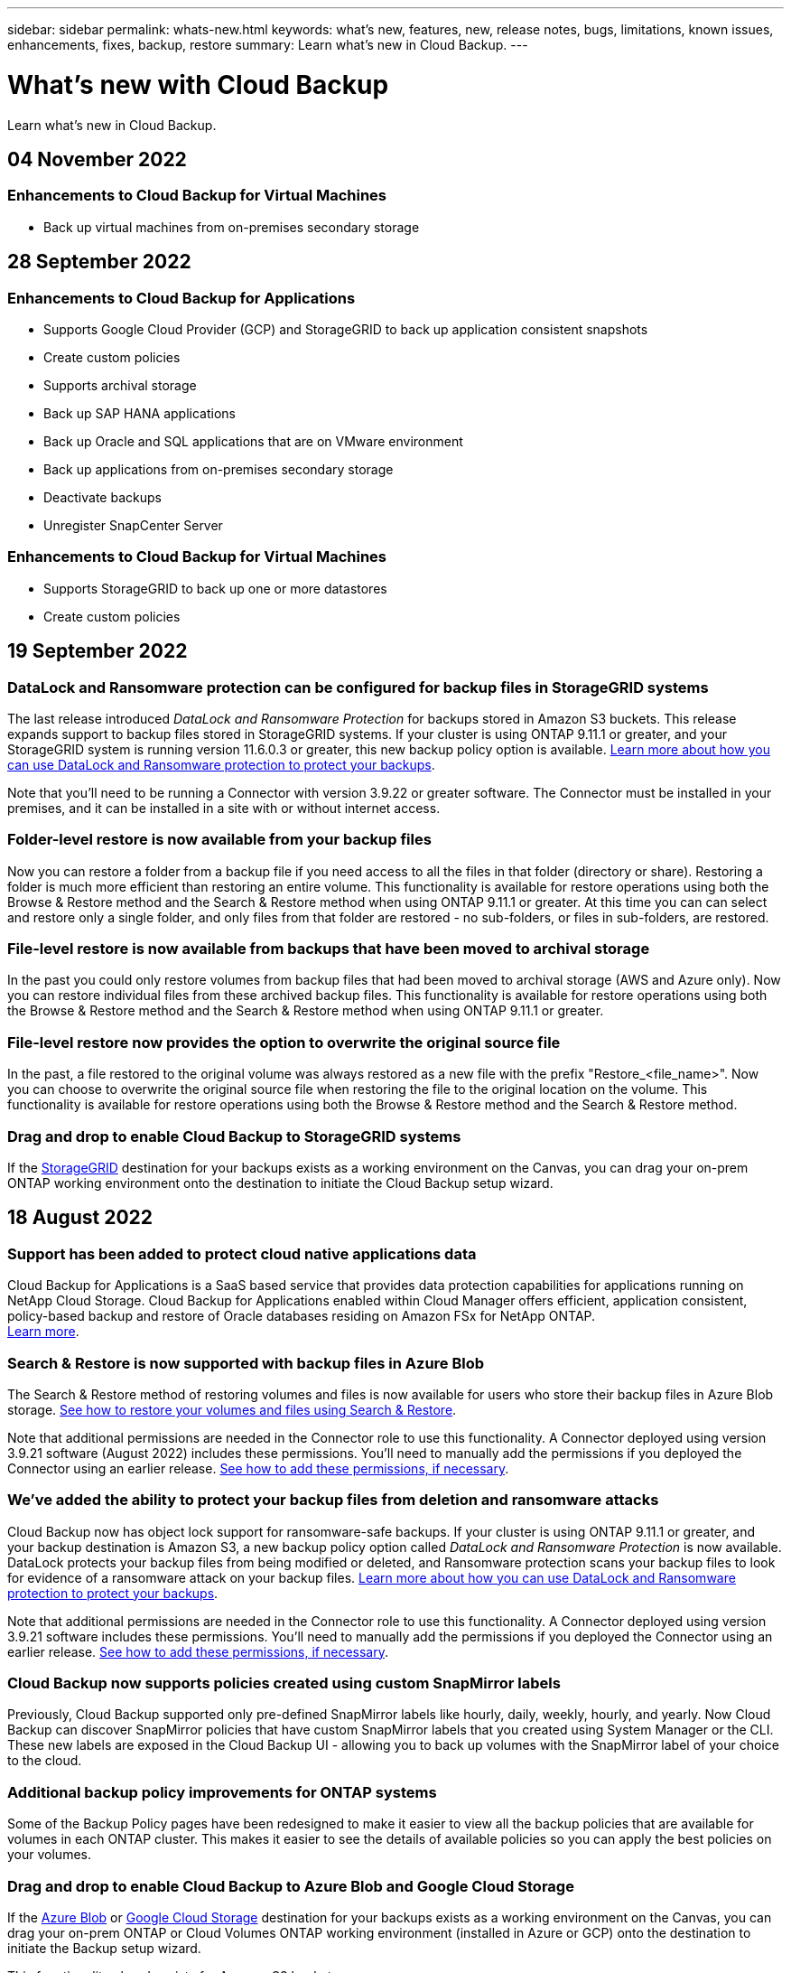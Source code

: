 ---
sidebar: sidebar
permalink: whats-new.html
keywords: what's new, features, new, release notes, bugs, limitations, known issues, enhancements, fixes, backup, restore
summary: Learn what's new in Cloud Backup.
---

= What's new with Cloud Backup
:hardbreaks:
:nofooter:
:icons: font
:linkattrs:
:imagesdir: ./media/

[.lead]
Learn what's new in Cloud Backup.

// tag::whats-new[]

== 04 November 2022

=== Enhancements to Cloud Backup for Virtual Machines

* Back up virtual machines from on-premises secondary storage

== 28 September 2022

=== Enhancements to Cloud Backup for Applications

* Supports Google Cloud Provider (GCP) and StorageGRID to back up application consistent snapshots
* Create custom policies
* Supports archival storage
* Back up SAP HANA applications
* Back up Oracle and SQL applications that are on VMware environment
* Back up applications from on-premises secondary storage
* Deactivate backups
* Unregister SnapCenter Server

=== Enhancements to Cloud Backup for Virtual Machines

* Supports StorageGRID to back up one or more datastores
* Create custom policies

== 19 September 2022

=== DataLock and Ransomware protection can be configured for backup files in StorageGRID systems

The last release introduced _DataLock and Ransomware Protection_ for backups stored in Amazon S3 buckets. This release expands support to backup files stored in StorageGRID systems. If your cluster is using ONTAP 9.11.1 or greater, and your StorageGRID system is running version 11.6.0.3 or greater, this new backup policy option is available. https://docs.netapp.com/us-en/cloud-manager-backup-restore/concept-cloud-backup-policies.html#datalock-and-ransomware-protection[Learn more about how you can use DataLock and Ransomware protection to protect your backups^].

Note that you'll need to be running a Connector with version 3.9.22 or greater software. The Connector must be installed in your premises, and it can be installed in a site with or without internet access.

=== Folder-level restore is now available from your backup files

Now you can restore a folder from a backup file if you need access to all the files in that folder (directory or share). Restoring a folder is much more efficient than restoring an entire volume. This functionality is available for restore operations using both the Browse & Restore method and the Search & Restore method when using ONTAP 9.11.1 or greater. At this time you can can select and restore only a single folder, and only files from that folder are restored - no sub-folders, or files in sub-folders, are restored.

=== File-level restore is now available from backups that have been moved to archival storage

In the past you could only restore volumes from backup files that had been moved to archival storage (AWS and Azure only). Now you can restore individual files from these archived backup files. This functionality is available for restore operations using both the Browse & Restore method and the Search & Restore method when using ONTAP 9.11.1 or greater.

=== File-level restore now provides the option to overwrite the original source file

In the past, a file restored to the original volume was always restored as a new file with the prefix "Restore_<file_name>". Now you can choose to overwrite the original source file when restoring the file to the original location on the volume. This functionality is available for restore operations using both the Browse & Restore method and the Search & Restore method.

=== Drag and drop to enable Cloud Backup to StorageGRID systems

If the https://docs.netapp.com/us-en/cloud-manager-storagegrid/task-discover-storagegrid.html[StorageGRID^] destination for your backups exists as a working environment on the Canvas, you can drag your on-prem ONTAP working environment onto the destination to initiate the Cloud Backup setup wizard.
//
//=== AWS cross-account backup enhancements
//
//If you want to use a different AWS account for your Cloud Volumes ONTAP backups than you're using for the source volumes, you must add the destination AWS account credentials in Cloud Manager, and you must add the permission "s3:PutBucketPolicy" to the IAM role that provides Cloud Manager with permissions. In the past you needed to configure many settings in the AWS Console - you don't need to do that anymore.
//
//=== Now you can restore backup files from the public cloud using Search & Restore when using an on-premises Connector
//
//In the previous release, support was added for creating backup files to the public cloud when the Connector is deployed in your premises. In this release, support has been continued to allow using Search & Restore to restore backups from Amazon S3 or Azure Blob when the Connector is deployed in your premises.
//
//At this time, the Connector must be deployed in the Google Cloud Platform when using Search & Restore to restore backups from Google Cloud Storage.

== 18 August 2022

=== Support has been added to protect cloud native applications data

Cloud Backup for Applications is a SaaS based service that provides data protection capabilities for applications running on NetApp Cloud Storage. Cloud Backup for Applications enabled within Cloud Manager offers efficient, application consistent, policy-based backup and restore of Oracle databases residing on Amazon FSx for NetApp ONTAP.
https://docs.netapp.com/us-en/cloud-manager-backup-restore/concept-protect-cloud-app-data-to-cloud.html[Learn more^].

=== Search & Restore is now supported with backup files in Azure Blob

The Search & Restore method of restoring volumes and files is now available for users who store their backup files in Azure Blob storage. https://docs.netapp.com/us-en/cloud-manager-backup-restore/task-restore-backups-ontap.html#prerequisites-2[See how to restore your volumes and files using Search & Restore^].

Note that additional permissions are needed in the Connector role to use this functionality. A Connector deployed using version 3.9.21 software (August 2022) includes these permissions. You'll need to manually add the permissions if you deployed the Connector using an earlier release. https://docs.netapp.com/us-en/cloud-manager-backup-restore/task-backup-onprem-to-azure.html#verify-or-add-permissions-to-the-connector[See how to add these permissions, if necessary^].

=== We've added the ability to protect your backup files from deletion and ransomware attacks

Cloud Backup now has object lock support for ransomware-safe backups. If your cluster is using ONTAP 9.11.1 or greater, and your backup destination is Amazon S3, a new backup policy option called _DataLock and Ransomware Protection_ is now available. DataLock protects your backup files from being modified or deleted, and Ransomware protection scans your backup files to look for evidence of a ransomware attack on your backup files. https://docs.netapp.com/us-en/cloud-manager-backup-restore/concept-cloud-backup-policies.html#datalock-and-ransomware-protection[Learn more about how you can use DataLock and Ransomware protection to protect your backups^].

Note that additional permissions are needed in the Connector role to use this functionality. A Connector deployed using version 3.9.21 software includes these permissions. You'll need to manually add the permissions if you deployed the Connector using an earlier release. https://docs.netapp.com/us-en/cloud-manager-backup-restore/task-backup-onprem-to-aws.html#set-up-s3-permissions[See how to add these permissions, if necessary^].

=== Cloud Backup now supports policies created using custom SnapMirror labels

Previously, Cloud Backup supported only pre-defined SnapMirror labels like hourly, daily, weekly, hourly, and yearly. Now Cloud Backup can discover SnapMirror policies that have custom SnapMirror labels that you created using System Manager or the CLI. These new labels are exposed in the Cloud Backup UI - allowing you to back up volumes with the SnapMirror label of your choice to the cloud.

=== Additional backup policy improvements for ONTAP systems

Some of the Backup Policy pages have been redesigned to make it easier to view all the backup policies that are available for volumes in each ONTAP cluster. This makes it easier to see the details of available policies so you can apply the best policies on your volumes.

=== Drag and drop to enable Cloud Backup to Azure Blob and Google Cloud Storage

If the https://docs.netapp.com/us-en/cloud-manager-setup-admin/task-viewing-azure-blob.html[Azure Blob^] or https://docs.netapp.com/us-en/cloud-manager-setup-admin/task-viewing-gcp-storage.html[Google Cloud Storage^] destination for your backups exists as a working environment on the Canvas, you can drag your on-prem ONTAP or Cloud Volumes ONTAP working environment (installed in Azure or GCP) onto the destination to initiate the Backup setup wizard.

This functionality already exists for Amazon S3 buckets.

== 13 July 2022

=== Support has been added to back up SnapLock Enterprise volumes

Now you can use Cloud Backup to back up SnapLock Enterprise volumes to public and private clouds. This feature requires that your ONTAP system is running ONTAP 9.11.1 or later. SnapLock Compliance volumes, however, aren’t currently supported.

=== Now you can create backup files in the public cloud when using an on-premises Connector

In the past you needed to deploy the Connector in the same cloud provider as where you were creating backup files. Now you can use a Connector deployed in your premises to create backup files from on-prem ONTAP systems to Amazon S3, Azure Blob, and Google Cloud Storage. (An on-prem Connector was always required when creating backup files on StorageGRID systems.)

=== Additional features are available when creating backup policies for ONTAP systems

* Backup on a yearly schedule is now available. The default retention value is 1 for yearly backups, but you can change this value if you want to have access to many previous years' backup files.
* You can name your backup policies so you can identify your policies with more descriptive text.
// end::whats-new[]

== 14 June 2022

=== Support has been added to back up on-premises ONTAP cluster data in sites without internet access

If your on-prem ONTAP cluster resides in a site with no internet access, also known as a dark site or offline site, now you can use Cloud Backup to back up volume data to a NetApp StorageGRID system that resides in the same site. This functionality requires that the Cloud Manager Connector (version 3.9.19 or greater) is also deployed in the offline site.

https://docs.netapp.com/us-en/cloud-manager-setup-admin/task-install-connector-onprem-no-internet.html[See how to install the Connector in your offline site].
https://docs.netapp.com/us-en/cloud-manager-backup-restore/task-backup-onprem-private-cloud.html[See how to back up ONTAP data to StorageGRID in your offline site].

=== Cloud Backup for Virtual Machines 1.1.0 is now GA

You can protect data on your virtual machines by integrating the SnapCenter Plug-in for VMware vSphere with Cloud Manager. You can back up datastores to the cloud and restore virtual machines back to the on-premises SnapCenter Plug-in for VMware vSphere with ease.

https://docs.netapp.com/us-en/cloud-manager-backup-restore/concept-protect-vm-data.html[Learn more about protecting virtual machines to cloud].

=== Cloud Restore instance is not needed for ONTAP Browse & Restore functionality

A separate Cloud Restore instance/virtual machine used to be required for file-level Browse & Restore operations from S3 and Blob storage. This instance shut down when not in use -- but it still added some time and cost when restoring files. This functionality has been replaced with a no-cost container that gets deployed on the Connector when needed. It provides the following advantages:

* No added cost for file-level restore operations
* Faster file-level restore operations
* Support for Browse & Restore operations for files from the cloud when the Connector is installed on your premises

Note that the Cloud Restore instance/VM will be removed automatically if you were previously using it. A Cloud Backup process will run once a day to delete all old Cloud Restore instances. This change is completely transparent -- there is no effect on your data, and you won't notice any changes to your backup or restore jobs.

=== Browse & Restore support for files from Google Cloud and StorageGRID storage

With the addition of the container for Browse & Restore operations (as described above), file restore operations now can be performed from backup files stored in Google Cloud and StorageGRID systems. Now Browse & Restore can be used to restore files across all public cloud providers and from StorageGRID. https://docs.netapp.com/us-en/cloud-manager-backup-restore/task-restore-backups-ontap.html#restoring-ontap-data-using-browse-restore[See how to use Browse & Restore to restore volumes and files from your ONTAP backups].

=== Drag and drop to enable Cloud Backup to S3 storage

If the Amazon S3 destination for your backups exists as a working environment on the Canvas, you can drag your on-prem ONTAP cluster or Cloud Volumes ONTAP system (installed in AWS) onto the Amazon S3 working environment to initiate the setup wizard.

=== Automatically apply a backup policy to newly created volumes in Kubernetes clusters

If you added new persistent volumes to your Kubernetes clusters after Cloud Backup was activated, in the past you needed to remember to configure backups for those volumes. Now you can select a policy that will be applied automatically to newly created volumes https://docs.netapp.com/us-en/cloud-manager-backup-restore/task-manage-backups-kubernetes.html#setting-a-backup-policy-to-be-assigned-to-new-volumes[from the _Backup Settings_ page] for clusters that have already activated Cloud Backup.

=== Cloud Backup APIs are now available for managing backup and restore operations

The APIs are available at https://docs.netapp.com/us-en/cloud-manager-automation/cbs/overview.html. See link:api-backup-restore.html[this page] for an overview of the APIs.

== 2 May 2022

=== Search & Restore is now supported with backup files in Google Cloud Storage

The Search & Restore method of restoring volumes and files was introduced in April for users who store their backup files in AWS. Now the capability is available for users who store their backup files in Google Cloud Storage. https://docs.netapp.com/us-en/cloud-manager-backup-restore/task-restore-backups-ontap.html#prerequisites-2[See how to restore your volumes and files using Search & Restore].

=== Configure a backup policy to be applied automatically to newly created volumes in Kubernetes clusters

If you added new persistent volumes to your Kubernetes clusters after Cloud Backup was activated, in the past you needed to remember to configure backups for those volumes. Now you can select a policy that will be applied automatically to newly created volumes. This option is available in the setup wizard when activating Cloud Backup for a new Kubernetes cluster.

=== Cloud Backup now requires a license before being activated on a working environment

There are a few changes to how licensing is implemented with Cloud Backup:

* You must sign up for a PAYGO Marketplace subscription from your cloud provider, or purchase a BYOL license from NetApp, before you can activate Cloud Backup.
* The 30-day Free Trial is available only when using a PAYGO subscription from your cloud provider - it is not available when using the BYOL license.
* The Free Trial starts the day the Marketplace subscription starts. For example, if you activate the Free Trial after you have been using a Marketplace subscription for 30 days for a Cloud Volumes ONTAP system, the Cloud Backup Trial will not be available.

https://docs.netapp.com/us-en/cloud-manager-backup-restore/task-licensing-cloud-backup.html[Learn more about the available licensing models].

== 4 April 2022

=== Cloud Backup for Applications 1.1.0 (powered by SnapCenter) is now GA

The new Cloud Backup for Applications capability enables you to offload existing application consistent Snapshots (backups) for Oracle and Microsoft SQL from on-premises primary storage to cloud object storage in Amazon S3 or Azure Blob.

When required, you can restore this data from cloud to on-premises.

link:concept-protect-app-data-to-cloud.html[Learn more about protecting on-premises applications data to the cloud].

=== New Search & Restore feature to search for volumes or files across all ONTAP backup files

Now you can search for a volume or file across *all ONTAP backup files* by partial or full volume name, partial or full file name, size range, and additional search filters. This is a great new way to find the data you want to restore if you are not sure which cluster or volume was the source for the data. link:task-restore-backups-ontap.html#restoring-ontap-data-using-search-restore[Learn how to use Search & Restore].

== 3 March 2022

=== Ability to back up persistent volumes from your GKE Kubernetes clusters to Google Cloud storage

If your GKE cluster has NetApp Astra Trident installed, and it's using Cloud Volumes ONTAP for GCP as backend storage for the cluster, then you can back up and restore your persistent volumes to and from Google Cloud storage. link:task-backup-kubernetes-to-gcp.html[Go here for details].

=== The Beta capability to use Cloud Data Sense to scan your Cloud Backup files has been discontinued in this release

== 14 February 2022

=== Now you can assign backup policies to individual volumes in a single cluster

In the past you could assign only a single backup policy to all volumes in a cluster. Now you can create multiple backup policies for a single cluster and apply different policies to different volumes. link:task-manage-backups-ontap#changing-the-policy-assigned-to-existing-volumes[See how to create new backup policies for a cluster and assign them to selected volumes].

=== A new option enables you to automatically apply a default backup policy to newly created volumes

In the past, new volumes created in a working environment after Cloud Backup was activated required that you manually apply a backup policy. Now, regardless of if the volume was created in Cloud Manager, System Manager, the CLI, or by using APIs, Cloud Backup will discover the volume and apply the backup policy you have chosen as the default policy.

This option is available when enabling backup in a new working environment, or from the _Manage Volumes_ page for existing working environments.

=== New Job Monitor is available to see the in-process status of all backup and restore jobs

The Job Monitor can be very helpful when you have initiated an operation against multiple volumes, like changing the backup policy, or deleting backups, so you can see when the operation has completed on all volumes. link:task-monitor-backup-jobs.html[See how to use the Job Monitor].

== 2 January 2022

=== Ability to back up persistent volumes from your AKS Kubernetes clusters to Azure Blob storage

If your AKS cluster has NetApp Astra Trident installed, and it's using Cloud Volumes ONTAP for Azure as backend storage for the cluster, then you can back up and restore volumes to and from Azure Blob storage. link:task-backup-kubernetes-to-azure.html[Go here for details].

=== Cloud Backup service charges have been changed in this release to align more closely with industry standards

Instead of paying NetApp for capacity based on the size of your backup files, now you pay only for the data that you protect, calculated by the logical used capacity (before ONTAP efficiencies) of the source ONTAP volumes which are being backed up. This capacity is also known as Front-End Terabytes (FETB).

== 28 November 2021

=== Ability to back up persistent volumes from your EKS Kubernetes clusters to Amazon S3

If your EKS cluster has NetApp Astra Trident installed, and it's using Cloud Volumes ONTAP for AWS as backend storage for the cluster, then you can back up and restore volumes to and from Amazon S3. link:task-backup-kubernetes-to-s3.html[Go here for details].

=== Enhanced functionality to back up DP volumes

Cloud Backup now supports creating backups of DP volumes that exist on the target ONTAP system in an SVM-DR relationship. There are a few restrictions, so see link:concept-ontap-backup-to-cloud.html#limitations[the limitations] for details.

== 5 November 2021

=== Ability to select a private endpoint when restoring a volume to an on-premises ONTAP system

When restoring a volume to an on-premises ONTAP system from a backup file that resides on Amazon S3 or Azure Blob, now you can select a private endpoint that connects to your on-prem system privately and securely.

=== Now you can tier older backup files to archival storage after a number of days to save costs

If your cluster is running ONTAP 9.10.1 or greater, and you're using AWS or Azure cloud storage, you can enable tiering of backups to archival storage. See more information about link:reference-aws-backup-tiers.html[AWS S3 archival storage classes] and link:reference-azure-backup-tiers.html[Azure Blob archival access tiers].

=== Cloud Backup BYOL licenses have moved to the Data Services Licenses tab in the Digital Wallet

BYOL licensing for Cloud Backup has moved from the Cloud Backup Licenses tab to the Data Services Licenses tab in the Cloud Manager Digital Wallet.

== 4 October 2021

=== Backup file size is now available in the Backup page when performing a volume or file restore

This is useful if you want to delete large backup files that are unnecessary, or so you can compare backup file sizes to identify any abnormal backup files that could be the result of a malicious software attack.

=== TCO calculator is available to compare Cloud Backup costs

The Total Cost of Ownership calculator helps you understand the total cost of ownership for Cloud Backup, and to compare these costs to traditional backup solutions and estimate potential savings. Check it out
https://cloud.netapp.com/cloud-backup-service-tco-calculator[here^].

=== Ability to unregister Cloud Backup for a working environment

Now you can easily link:task_manage_backups.html#unregistering-cloud-backup-for-a-working-environment[unregister Cloud Backup for a working environment] if you no longer want to use backup functionality (or be charged) for that working environment.

== 2 September 2021

=== Ability to create an on-demand backup of a volume

Now you can create an on-demand backup at any time to capture the current state of a volume. This is useful if important changes have been made to a volume and you don’t want to wait for the next scheduled backup to protect that data.

link:task-manage-backups-ontap.html#creating-a-manual-volume-backup-at-any-time[See how to create an on-demand backup].

=== Ability to define a Private Interface connection for secure backups to Amazon S3

When configuring backups to Amazon S3 from an on-premises ONTAP system, now you can define a connection to a Private Interface Endpoint in the activation wizard. This allows you to use a network interface that connects your on-prem system privately and securely to a service powered by AWS PrivateLink. link:task-backup-onprem-to-aws.html#preparing-amazon-s3-for-backups[See details about this option].

=== Now you can choose your own customer-managed keys for data encryption when backing up data to Amazon S3

For additional security and control, you can choose your own customer-managed keys for data encryption in the activation wizard instead of using the default Amazon S3 encryption keys. This is available when configuring backups from an on-premises ONTAP system or from a Cloud Volumes ONTAP system in AWS.

=== Now you can restore files from directories that have more than 30,000 files

